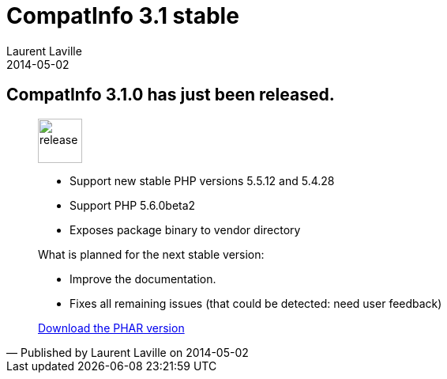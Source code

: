 :doctitle:    CompatInfo 3.1 stable
:description: 
:iconsfont: font-awesome
:imagesdir: ./images
:author:    Laurent Laville
:revdate:   2014-05-02
:pubdate:   Fri, 02 May 2014 10:51:58 +0200
:summary:   CompatInfo 3.1.0 has just been released.
:jumbotron:
:jumbotron-fullwidth:
:footer-fullwidth:

[id="post-2"]
== {summary}

[quote,Published by {author} on {revdate}]
____
image:icons/font-awesome/rocket.png[alt="release",icon="rocket",size="4x",width=56]

* Support new stable PHP versions 5.5.12 and 5.4.28
* Support PHP 5.6.0beta2
* Exposes package binary to vendor directory
 
.What is planned for the next stable version:
************************************************
* Improve the documentation.
* Fixes all remaining issues (that could be detected: need user feedback)
************************************************

ifdef::basebackend-bootstrap[]
link:http://bartlett.laurent-laville.org/get/phpcompatinfo-3.1.0.phar[caption="Download the PHAR version",role="primary",icon="glyphicon-download-alt"]
endif::[]

ifndef::basebackend-bootstrap[]
link:http://bartlett.laurent-laville.org/get/phpcompatinfo-3.1.0.phar[Download the PHAR version]
endif::[]
____
